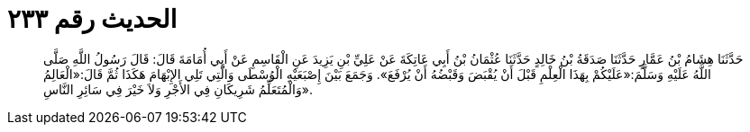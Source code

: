 
= الحديث رقم ٢٣٣

[quote.hadith]
حَدَّثَنَا هِشَامُ بْنُ عَمَّارٍ حَدَّثَنَا صَدَقَةُ بْنُ خَالِدٍ حَدَّثَنَا عُثْمَانُ بْنُ أَبِي عَاتِكَةَ عَنْ عَلِيِّ بْنِ يَزِيدَ عَنِ الْقَاسِمِ عَنْ أَبِي أُمَامَةَ قَالَ: قَالَ رَسُولُ اللَّهِ صَلَّى اللَّهُ عَلَيْهِ وَسَلَّمَ:«عَلَيْكُمْ بِهَذَا الْعِلْمِ قَبْلَ أَنْ يُقْبَضَ وَقَبْضُهُ أَنْ يُرْفَعَ». وَجَمَعَ بَيْنَ إِصْبَعَيْهِ الْوُسْطَى وَالَّتِي تَلِي الإِبْهَامَ هَكَذَا ثُمَّ قَالَ:«الْعَالِمُ وَالْمُتَعَلِّمُ شَرِيكَانِ فِي الأَجْرِ وَلاَ خَيْرَ فِي سَائِرِ النَّاسِ».